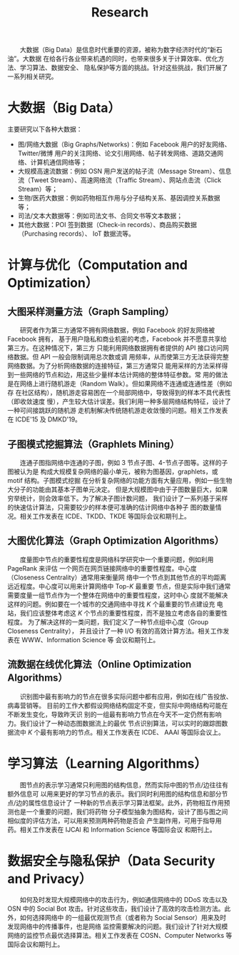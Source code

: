 # -*- fill-column: 100; -*-
#+TITLE: Research
#+URI: /research/
#+OPTIONS: toc:t

　　大数据（Big Data）是信息时代重要的资源，被称为数字经济时代的“新石油”。大数据
在给各行各业带来机遇的同时，也带来很多关于计算效率、优化方法、学习算法、数据安全、
隐私保护等方面的挑战。针对这些挑战，我们开展了一系列相关研究。

* 大数据（Big Data）

  #+ATTR_HTML: :style margin-left:2em;
  [[file:img/big_data.png]]

主要研究以下各种大数据：
 - 图/网络大数据（Big Graphs/Networks)：例如 Facebook 用户的好友网络、Twitter/微博
   用户的关注网络、论文引用网络、帖子转发网络、道路交通网络、计算机通信网络等；
 - 大规模高速流数据：例如 OSN 用户发送的帖子流（Message Stream）、信息流（Tweet
   Stream）、高速网络流（Traffic Stream）、网站点击流（Click Stream）等；
 - 生物/医药大数据：例如药物相互作用与分子结构关系、基因调控关系数据等；
 - 司法/文本大数据等：例如司法文书、合同文书等文本数据；
 - 其他大数据：POI 签到数据（Check-in records）、商品购买数据（Purchasing records）、
   IoT 数据流等。



* 计算与优化（Computation and Optimization）

** 大图采样测量方法（Graph Sampling）

  #+ATTR_HTML: :style margin-left:2em;
  [[file:img/random_walk_sampling.png]]

　　研究者作为第三方通常不拥有网络数据，例如 Facebook 的好友网络被 Facebook 拥有，
基于用户隐私和商业机密的考虑，Facebook 并不愿意共享给第三方。在这种情况下，第三方
只能利用网络数据拥有者提供的 API 接口访问网络数据。但 API 一般会限制调用总次数或调
用频率，从而使第三方无法获得完整网络数据。为了分析网络数据的连接特征，第三方通常只
能用采样的方法采样得到一些网络的节点和边，用这些少量样本估计网络的整体特征参数。常
用的做法是在网络上进行随机游走（Random Walk）。但如果网络不连通或连通性差（例如存
在社区结构），随机游走容易困在一个局部网络中，导致得到的样本不具代表性（即收敛速度
慢），产生较大估计误差。我们利用一种多层网络结构特征，设计了一种可间接跳跃的随机游
走机制解决传统随机游走收敛慢的问题。相关工作发表在 ICDE'15 及 DMKD'19。

** 子图模式挖掘算法（Graphlets Mining）

  #+ATTR_HTML: :style margin-left:2em;
  [[file:img/graphlets.png]]

　　连通子图指网络中连通的子图，例如 3 节点子图、4-节点子图等。这样的子图被认为是
构成大规模复杂网络的最小单元，被称为图基因，graphlets，或 motif 结构。子图模式挖掘
在分析复杂网络的功能方面有大量应用，例如一些生物大分子的功能由其基本子图单元决定。
但是大规模图中由于子图数量巨大，如果穷举统计，则会效率低下。为了解决子图计数问题，
我们设计了一系列基于采样的快速估计算法，只需要较少的样本便可准确的估计网络中各种子
图的数量情况。相关工作发表在 ICDE、TKDD、TKDE 等国际会议和期刊上。

** 大图优化算法（Graph Optimization Algorithms）

  #+ATTR_HTML: :style margin-left:2em;
  [[file:img/group.png]]

　　度量图中节点的重要性程度是网络科学研究中一个重要问题，例如利用 PageRank 来评估
一个网页在网页链接网络中的重要性程度。中心度（Closeness Centrality）通常用来衡量网
络中一个节点到其他节点的平均距离远近程度。中心度可以用来计算网络中 Top-/K/ 最重要
节点，但是实际中我们通常需要度量一组节点作为一个整体在网络中的重要性程度，这时中心
度就不能解决这样的问题。例如要在一个城市的交通网络中寻找 /K/ 个最重要的节点建设充
电站，我们应该整体考虑这 /K/ 个节点的重要性程度，而不是独立考虑各自的重要性程度。
为了解决这样的一类问题，我们定义了一种节点组中心度（Group Closeness Centrality），
并且设计了一种 I/O 有效的高效计算方法。相关工作发表在 WWW、Information Science 等
会议和期刊上。

** 流数据在线优化算法（Online Optimization Algorithms）

  #+ATTR_HTML: :style margin-left:2em;
  [[file:img/sso.png]]

　　识别图中最有影响力的节点在很多实际问题中都有应用，例如在线广告投放、病毒营销等。
目前的工作大都假设网络结构固定不变，但实际中网络结构可能在不断发生变化，导致昨天识
别的一组最有影响力节点在今天不一定仍然有影响力。我们设计了一种动态图数据流上的最优
节点识别算法，可以实时的跟踪图数据流中 /K/ 个最有影响力的节点。相关工作发表在 ICDE、
AAAI 等国际会议上。


* 学习算法（Learning Algorithms）

  #+ATTR_HTML: :style margin-left:1em;
  [[file:img/embedding_and_ddi.png]]

　　图节点的表示学习通常只利用图的结构信息，然而实际中图的节点/边往往有额外信息可
以用来更好的学习节点的表示。我们同时利用图的结构信息和部分节点/边的属性信息设计了
一种新的节点表示学习算法框架。此外，药物相互作用预测也是一个重要的问题，我们将药物
分子模型抽象为图结构，设计了图与图之间相似度的评估方法，可以用来预测两种药物是否会
产生副作用，可用于指导用药。相关工作发表在 IJCAI 和 Information Science 等国际会议
和期刊上。



* 数据安全与隐私保护（Data Security and Privacy）

  #+ATTR_HTML: :style margin-left:2em;
  [[file:img/monitoring.png]]

　　如何及时发现大规模网络中的攻击行为，例如通信网络中的 DDoS 攻击以及 OSN 中的
Social Bot 攻击。针对这些攻击，我们设计了高效的攻击检测方法。此外，如何选择网络中
的一组最优观测节点（或者称为 Social Sensor）用来及时发现网络中的传播事件，也是网络
监控需要解决的问题。我们设计了针对大规模网络的监控节点最优选择算法。相关工作发表在
COSN、Computer Networks 等国际会议和期刊上。
